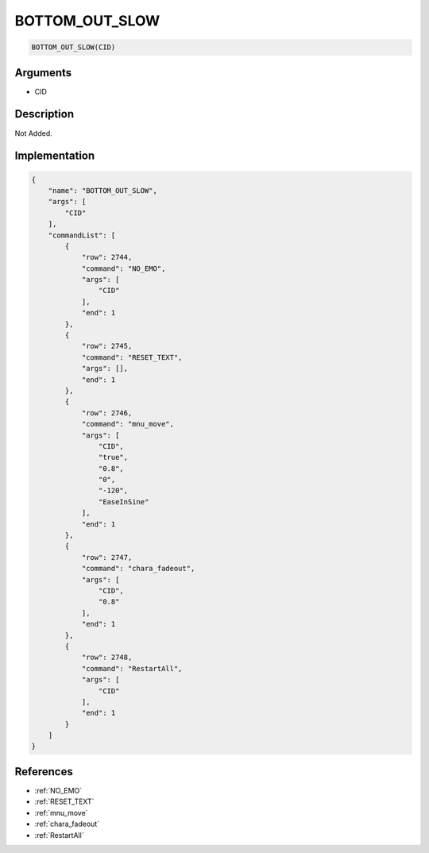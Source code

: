 .. _BOTTOM_OUT_SLOW:

BOTTOM_OUT_SLOW
========================

.. code-block:: text

	BOTTOM_OUT_SLOW(CID)


Arguments
------------

* CID

Description
-------------

Not Added.

Implementation
-------------

.. code-block:: json

	{
	    "name": "BOTTOM_OUT_SLOW",
	    "args": [
	        "CID"
	    ],
	    "commandList": [
	        {
	            "row": 2744,
	            "command": "NO_EMO",
	            "args": [
	                "CID"
	            ],
	            "end": 1
	        },
	        {
	            "row": 2745,
	            "command": "RESET_TEXT",
	            "args": [],
	            "end": 1
	        },
	        {
	            "row": 2746,
	            "command": "mnu_move",
	            "args": [
	                "CID",
	                "true",
	                "0.8",
	                "0",
	                "-120",
	                "EaseInSine"
	            ],
	            "end": 1
	        },
	        {
	            "row": 2747,
	            "command": "chara_fadeout",
	            "args": [
	                "CID",
	                "0.8"
	            ],
	            "end": 1
	        },
	        {
	            "row": 2748,
	            "command": "RestartAll",
	            "args": [
	                "CID"
	            ],
	            "end": 1
	        }
	    ]
	}

References
-------------
* :ref:`NO_EMO`
* :ref:`RESET_TEXT`
* :ref:`mnu_move`
* :ref:`chara_fadeout`
* :ref:`RestartAll`

